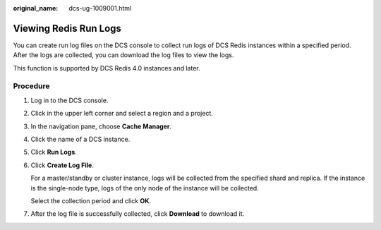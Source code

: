 :original_name: dcs-ug-1009001.html

.. _dcs-ug-1009001:

Viewing Redis Run Logs
======================

You can create run log files on the DCS console to collect run logs of DCS Redis instances within a specified period. After the logs are collected, you can download the log files to view the logs.

This function is supported by DCS Redis 4.0 instances and later.

Procedure
---------

#. Log in to the DCS console.

#. Click |image1| in the upper left corner and select a region and a project.

#. In the navigation pane, choose **Cache Manager**.

#. Click the name of a DCS instance.

#. Click **Run Logs**.

#. Click **Create Log File**.

   For a master/standby or cluster instance, logs will be collected from the specified shard and replica. If the instance is the single-node type, logs of the only node of the instance will be collected.

   Select the collection period and click **OK**.

#. After the log file is successfully collected, click **Download** to download it.

.. |image1| image:: /_static/images/en-us_image_0000001148443452.png

